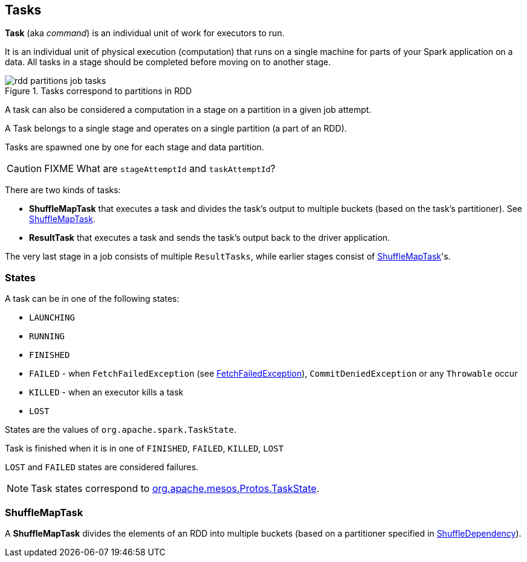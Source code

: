 == Tasks

*Task*  (aka _command_) is an individual unit of work for executors to run.

It is an individual unit of physical execution (computation) that runs on a single machine for parts of your Spark application on a data. All tasks in a stage should be completed before moving on to another stage.

.Tasks correspond to partitions in RDD
image::images/rdd-partitions-job-tasks.png[align="center"]

A task can also be considered a computation in a stage on a partition in a given job attempt.

A Task belongs to a single stage and operates on a single partition (a part of an RDD).

Tasks are spawned one by one for each stage and data partition.

CAUTION: FIXME What are `stageAttemptId` and `taskAttemptId`?

There are two kinds of tasks:

* *ShuffleMapTask* that executes a task and divides the task's output to multiple buckets (based on the task's partitioner). See <<shufflemaptask, ShuffleMapTask>>.
* *ResultTask* that executes a task and sends the task's output back to the driver application.

The very last stage in a job consists of multiple `ResultTasks`, while earlier stages consist of <<shufflemaptask, ShuffleMapTask>>'s.

=== [[states]] States

A task can be in one of the following states:

* `LAUNCHING`
* `RUNNING`
* `FINISHED`
* `FAILED` - when `FetchFailedException` (see link:spark-executor.adoc#FetchFailedException[FetchFailedException]), `CommitDeniedException` or any `Throwable` occur
* `KILLED` - when an executor kills a task
* `LOST`

States are the values of `org.apache.spark.TaskState`.

Task is finished when it is in one of `FINISHED`, `FAILED`, `KILLED`, `LOST`

`LOST` and `FAILED` states are considered failures.

NOTE: Task states correspond to https://github.com/apache/mesos/blob/master/include/mesos/mesos.proto[org.apache.mesos.Protos.TaskState].

=== [[shufflemaptask]] ShuffleMapTask

A *ShuffleMapTask* divides the elements of an RDD into multiple buckets (based on a partitioner specified in link:spark-rdd-dependencies.adoc#ShuffleDependency[ShuffleDependency]).
